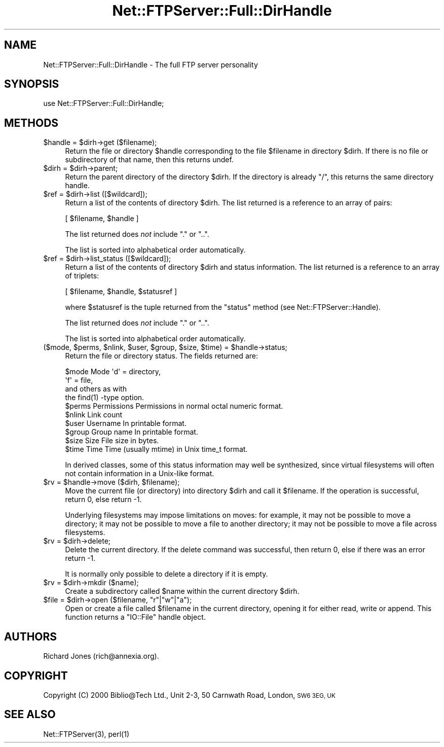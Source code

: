 .\" Automatically generated by Pod::Man 4.14 (Pod::Simple 3.43)
.\"
.\" Standard preamble:
.\" ========================================================================
.de Sp \" Vertical space (when we can't use .PP)
.if t .sp .5v
.if n .sp
..
.de Vb \" Begin verbatim text
.ft CW
.nf
.ne \\$1
..
.de Ve \" End verbatim text
.ft R
.fi
..
.\" Set up some character translations and predefined strings.  \*(-- will
.\" give an unbreakable dash, \*(PI will give pi, \*(L" will give a left
.\" double quote, and \*(R" will give a right double quote.  \*(C+ will
.\" give a nicer C++.  Capital omega is used to do unbreakable dashes and
.\" therefore won't be available.  \*(C` and \*(C' expand to `' in nroff,
.\" nothing in troff, for use with C<>.
.tr \(*W-
.ds C+ C\v'-.1v'\h'-1p'\s-2+\h'-1p'+\s0\v'.1v'\h'-1p'
.ie n \{\
.    ds -- \(*W-
.    ds PI pi
.    if (\n(.H=4u)&(1m=24u) .ds -- \(*W\h'-12u'\(*W\h'-12u'-\" diablo 10 pitch
.    if (\n(.H=4u)&(1m=20u) .ds -- \(*W\h'-12u'\(*W\h'-8u'-\"  diablo 12 pitch
.    ds L" ""
.    ds R" ""
.    ds C` ""
.    ds C' ""
'br\}
.el\{\
.    ds -- \|\(em\|
.    ds PI \(*p
.    ds L" ``
.    ds R" ''
.    ds C`
.    ds C'
'br\}
.\"
.\" Escape single quotes in literal strings from groff's Unicode transform.
.ie \n(.g .ds Aq \(aq
.el       .ds Aq '
.\"
.\" If the F register is >0, we'll generate index entries on stderr for
.\" titles (.TH), headers (.SH), subsections (.SS), items (.Ip), and index
.\" entries marked with X<> in POD.  Of course, you'll have to process the
.\" output yourself in some meaningful fashion.
.\"
.\" Avoid warning from groff about undefined register 'F'.
.de IX
..
.nr rF 0
.if \n(.g .if rF .nr rF 1
.if (\n(rF:(\n(.g==0)) \{\
.    if \nF \{\
.        de IX
.        tm Index:\\$1\t\\n%\t"\\$2"
..
.        if !\nF==2 \{\
.            nr % 0
.            nr F 2
.        \}
.    \}
.\}
.rr rF
.\" ========================================================================
.\"
.IX Title "Net::FTPServer::Full::DirHandle 3pm"
.TH Net::FTPServer::Full::DirHandle 3pm "2012-11-12" "perl v5.36.0" "User Contributed Perl Documentation"
.\" For nroff, turn off justification.  Always turn off hyphenation; it makes
.\" way too many mistakes in technical documents.
.if n .ad l
.nh
.SH "NAME"
Net::FTPServer::Full::DirHandle \- The full FTP server personality
.SH "SYNOPSIS"
.IX Header "SYNOPSIS"
.Vb 1
\&  use Net::FTPServer::Full::DirHandle;
.Ve
.SH "METHODS"
.IX Header "METHODS"
.ie n .IP "$handle = $dirh\->get ($filename);" 4
.el .IP "\f(CW$handle\fR = \f(CW$dirh\fR\->get ($filename);" 4
.IX Item "$handle = $dirh->get ($filename);"
Return the file or directory \f(CW$handle\fR corresponding to
the file \f(CW$filename\fR in directory \f(CW$dirh\fR. If there is
no file or subdirectory of that name, then this returns
undef.
.ie n .IP "$dirh = $dirh\->parent;" 4
.el .IP "\f(CW$dirh\fR = \f(CW$dirh\fR\->parent;" 4
.IX Item "$dirh = $dirh->parent;"
Return the parent directory of the directory \f(CW$dirh\fR. If
the directory is already \*(L"/\*(R", this returns the same directory handle.
.ie n .IP "$ref = $dirh\->list ([$wildcard]);" 4
.el .IP "\f(CW$ref\fR = \f(CW$dirh\fR\->list ([$wildcard]);" 4
.IX Item "$ref = $dirh->list ([$wildcard]);"
Return a list of the contents of directory \f(CW$dirh\fR. The list
returned is a reference to an array of pairs:
.Sp
.Vb 1
\&  [ $filename, $handle ]
.Ve
.Sp
The list returned does \fInot\fR include \*(L".\*(R" or \*(L"..\*(R".
.Sp
The list is sorted into alphabetical order automatically.
.ie n .IP "$ref = $dirh\->list_status ([$wildcard]);" 4
.el .IP "\f(CW$ref\fR = \f(CW$dirh\fR\->list_status ([$wildcard]);" 4
.IX Item "$ref = $dirh->list_status ([$wildcard]);"
Return a list of the contents of directory \f(CW$dirh\fR and
status information. The list returned is a reference to
an array of triplets:
.Sp
.Vb 1
\&  [ $filename, $handle, $statusref ]
.Ve
.Sp
where \f(CW$statusref\fR is the tuple returned from the \f(CW\*(C`status\*(C'\fR
method (see Net::FTPServer::Handle).
.Sp
The list returned does \fInot\fR include \*(L".\*(R" or \*(L"..\*(R".
.Sp
The list is sorted into alphabetical order automatically.
.ie n .IP "($mode, $perms, $nlink, $user, $group, $size, $time) = $handle\->status;" 4
.el .IP "($mode, \f(CW$perms\fR, \f(CW$nlink\fR, \f(CW$user\fR, \f(CW$group\fR, \f(CW$size\fR, \f(CW$time\fR) = \f(CW$handle\fR\->status;" 4
.IX Item "($mode, $perms, $nlink, $user, $group, $size, $time) = $handle->status;"
Return the file or directory status. The fields returned are:
.Sp
.Vb 10
\&  $mode     Mode        \*(Aqd\*(Aq = directory,
\&                        \*(Aqf\*(Aq = file,
\&                        and others as with
\&                        the find(1) \-type option.
\&  $perms    Permissions Permissions in normal octal numeric format.
\&  $nlink    Link count
\&  $user     Username    In printable format.
\&  $group    Group name  In printable format.
\&  $size     Size        File size in bytes.
\&  $time     Time        Time (usually mtime) in Unix time_t format.
.Ve
.Sp
In derived classes, some of this status information may well be
synthesized, since virtual filesystems will often not contain
information in a Unix-like format.
.ie n .IP "$rv = $handle\->move ($dirh, $filename);" 4
.el .IP "\f(CW$rv\fR = \f(CW$handle\fR\->move ($dirh, \f(CW$filename\fR);" 4
.IX Item "$rv = $handle->move ($dirh, $filename);"
Move the current file (or directory) into directory \f(CW$dirh\fR and
call it \f(CW$filename\fR. If the operation is successful, return 0,
else return \-1.
.Sp
Underlying filesystems may impose limitations on moves: for example,
it may not be possible to move a directory; it may not be possible
to move a file to another directory; it may not be possible to
move a file across filesystems.
.ie n .IP "$rv = $dirh\->delete;" 4
.el .IP "\f(CW$rv\fR = \f(CW$dirh\fR\->delete;" 4
.IX Item "$rv = $dirh->delete;"
Delete the current directory. If the delete command was
successful, then return 0, else if there was an error return \-1.
.Sp
It is normally only possible to delete a directory if it
is empty.
.ie n .IP "$rv = $dirh\->mkdir ($name);" 4
.el .IP "\f(CW$rv\fR = \f(CW$dirh\fR\->mkdir ($name);" 4
.IX Item "$rv = $dirh->mkdir ($name);"
Create a subdirectory called \f(CW$name\fR within the current directory
\&\f(CW$dirh\fR.
.ie n .IP "$file = $dirh\->open ($filename, ""r""|""w""|""a"");" 4
.el .IP "\f(CW$file\fR = \f(CW$dirh\fR\->open ($filename, ``r''|``w''|``a'');" 4
.IX Item "$file = $dirh->open ($filename, r|w|a);"
Open or create a file called \f(CW$filename\fR in the current directory,
opening it for either read, write or append. This function
returns a \f(CW\*(C`IO::File\*(C'\fR handle object.
.SH "AUTHORS"
.IX Header "AUTHORS"
Richard Jones (rich@annexia.org).
.SH "COPYRIGHT"
.IX Header "COPYRIGHT"
Copyright (C) 2000 Biblio@Tech Ltd., Unit 2\-3, 50 Carnwath Road,
London, \s-1SW6 3EG, UK\s0
.SH "SEE ALSO"
.IX Header "SEE ALSO"
\&\f(CWNet::FTPServer(3)\fR, \f(CWperl(1)\fR
